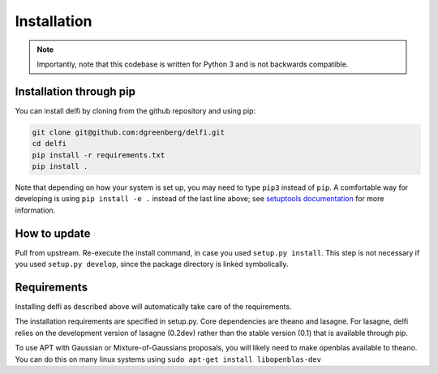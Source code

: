 Installation
============

.. note:: Importantly, note that this codebase is written for Python 3 and is not backwards compatible.


Installation through pip
------------------------

You can install delfi by cloning from the github repository and using pip:

.. code-block:: console

    git clone git@github.com:dgreenberg/delfi.git
    cd delfi
    pip install -r requirements.txt
    pip install .

Note that depending on how your system is set up, you may need to type ``pip3`` instead of ``pip``. 
A comfortable way for developing is using ``pip install -e .`` instead of the last line above; see `setuptools documentation`_ for more information.

.. _the code repository: https://github.com/mackelab/delfi
.. _setuptools documentation: http://setuptools.readthedocs.io/en/latest/setuptools.html#develop-deploy-the-project-source-in-development-mode

How to update
-------------

Pull from upstream. Re-execute the install command, in case you used ``setup.py install``. This step is not necessary if you used ``setup.py develop``, since the package directory is linked symbolically.


Requirements
------------

Installing delfi as described above will automatically take care of the requirements.

The installation requirements are specified in setup.py. Core dependencies are theano and lasagne. For lasagne, delfi relies on the development version of lasagne (0.2dev) rather than the stable version (0.1) that is available through pip.

To use APT with Gaussian or Mixture-of-Gaussians proposals, you will likely need to make openblas available to theano. You can do this on many linux systems using ``sudo apt-get install libopenblas-dev``
